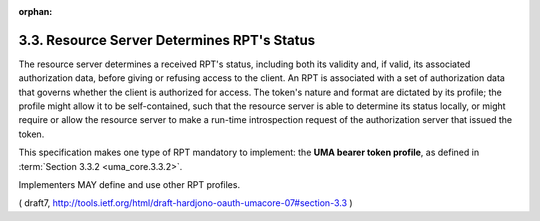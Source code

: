 :orphan:

3.3.  Resource Server Determines RPT's Status
------------------------------------------------------------

The resource server determines a received RPT's status, including
both its validity and, if valid, its associated authorization data,
before giving or refusing access to the client.  An RPT is associated
with a set of authorization data that governs whether the client is
authorized for access.  The token's nature and format are dictated by
its profile; the profile might allow it to be self-contained, such
that the resource server is able to determine its status locally, or
might require or allow the resource server to make a run-time
introspection request of the authorization server that issued the
token.

This specification makes one type of RPT mandatory to implement: the
**UMA bearer token profile**, as defined in :term:`Section 3.3.2 <uma_core.3.3.2>`.  

Implementers MAY define and use other RPT profiles.

( draft7, http://tools.ietf.org/html/draft-hardjono-oauth-umacore-07#section-3.3 ) 
